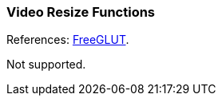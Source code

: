 
=== Video Resize Functions

References: 
http://freeglut.sourceforge.net/docs/api.php#VideoResize[FreeGLUT].

Not supported.

////
------------------------------------------------
glutVideoResizeGet	NA
glutSetupVideoResizing	NA
glutStopVideoResizing	NA
glutVideoResize	NA
glutVideoPan	NA

////
<<<

